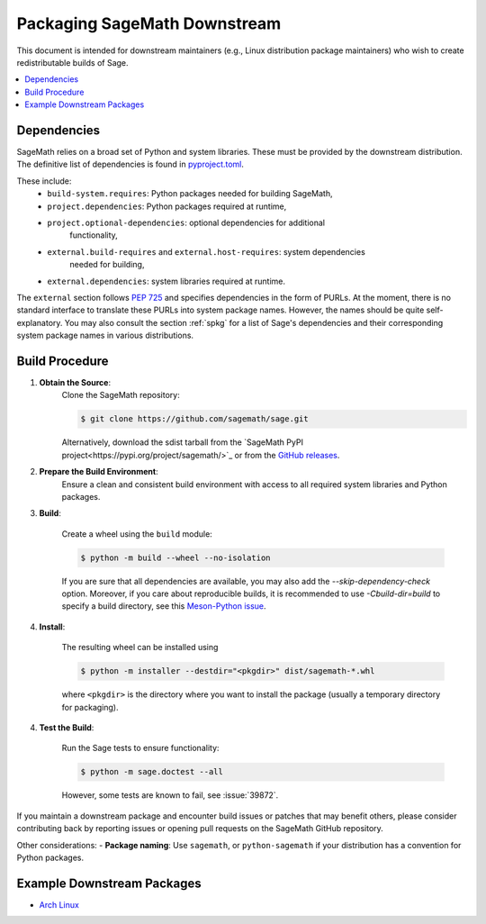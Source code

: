 =============================
Packaging SageMath Downstream
=============================

This document is intended for downstream maintainers (e.g., Linux distribution
package maintainers) who wish to create redistributable builds of Sage.

.. contents::
   :local:
   :depth: 2

Dependencies
============

SageMath relies on a broad set of Python and system libraries. These must be
provided by the downstream distribution. The definitive list of dependencies is
found in `pyproject.toml <https://github.com/sagemath/sage/blob/develop/pyproject.toml>`_.

These include:
 - ``build-system.requires``: Python packages needed for building SageMath,
 - ``project.dependencies``: Python packages required at runtime,
 - ``project.optional-dependencies``: optional dependencies for additional
    functionality,
 - ``external.build-requires`` and ``external.host-requires``: system dependencies
    needed for building,
 - ``external.dependencies``: system libraries required at runtime.

The ``external`` section follows `PEP 725 <https://peps.python.org/pep-0725/>`_
and specifies dependencies in the form of ̀PURLs.
At the moment, there is no standard interface to translate these PURLs into
system package names. However, the names should be quite self-explanatory.
You may also consult the section :ref:`spkg` for a list of Sage's
dependencies and their corresponding system package names in various
distributions.

Build Procedure
===============

1. **Obtain the Source**:
    Clone the SageMath repository:

    .. code-block:: console

        $ git clone https://github.com/sagemath/sage.git

    Alternatively, download the sdist tarball from the
    `SageMath PyPI project<https://pypi.org/project/sagemath/>`_ or from the
    `GitHub releases <https://github.com/sagemath/sage/releases>`_.

2. **Prepare the Build Environment**:
    Ensure a clean and consistent build environment with access to all
    required system libraries and Python packages.

3. **Build**:

    Create a wheel using the ``build`` module:

    .. code-block:: console

        $ python -m build --wheel --no-isolation

    If you are sure that all dependencies are available, you may also add the
    `--skip-dependency-check` option.
    Moreover, if you care about reproducible builds, it is recommended to
    use `-Cbuild-dir=build` to specify a build directory, see this
    `Meson-Python issue <https://github.com/mesonbuild/meson-python/issues/671>`_.

4. **Install**:

    The resulting wheel can be installed using

    .. code-block:: console

        $ python -m installer --destdir="<pkgdir>" dist/sagemath-*.whl

    where ``<pkgdir>`` is the directory where you want to install the package
    (usually a temporary directory for packaging).

4. **Test the Build**:

    Run the Sage tests to ensure functionality:

    .. code-block:: console

        $ python -m sage.doctest --all

    However, some tests are known to fail, see :issue:`39872`.


If you maintain a downstream package and encounter build issues or patches
that may benefit others, please consider contributing back by reporting issues
or opening pull requests on the SageMath GitHub repository.

Other considerations:
- **Package naming**: Use ``sagemath``, or ``python-sagemath`` if your distribution
has a convention for Python packages.

Example Downstream Packages
===========================

- `Arch Linux <https://archlinux.org/packages/extra/x86_64/sagemath>`_

